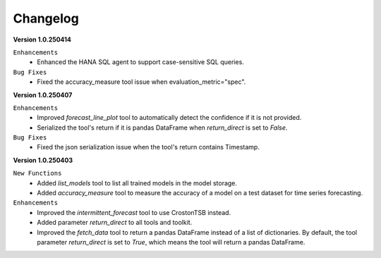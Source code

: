 Changelog
=========

**Version 1.0.250414**

``Enhancements``
    - Enhanced the HANA SQL agent to support case-sensitive SQL queries.

``Bug Fixes``
    - Fixed the accuracy_measure tool issue when evaluation_metric="spec".

**Version 1.0.250407**

``Enhancements``
    - Improved `forecast_line_plot` tool to automatically detect the confidence if it is not provided.
    - Serialized the tool's return if it is pandas DataFrame when `return_direct` is set to `False`.

``Bug Fixes``
    - Fixed the json serialization issue when the tool's return contains Timestamp.

**Version 1.0.250403**

``New Functions``
    - Added `list_models` tool to list all trained models in the model storage.
    - Added `accuracy_measure` tool to measure the accuracy of a model on a test dataset for time series forecasting.

``Enhancements``
    - Improved the `intermittent_forecast` tool to use CrostonTSB instead.
    - Added parameter `return_direct` to all tools and toolkit.
    - Improved the `fetch_data` tool to return a pandas DataFrame instead of a list of dictionaries. By default, the tool parameter `return_direct` is set to `True`, which means the tool will return a pandas DataFrame.
